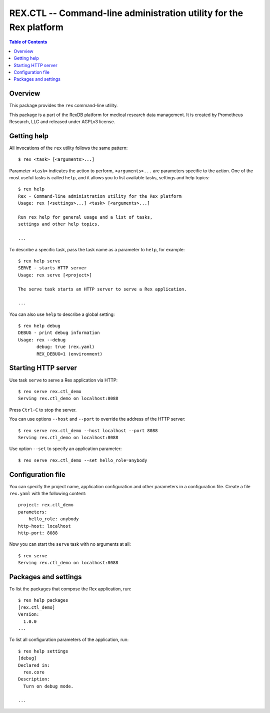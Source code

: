 ***********************************************************************
  REX.CTL -- Command-line administration utility for the Rex platform
***********************************************************************

.. contents:: Table of Contents


Overview
========

This package provides the ``rex`` command-line utility.

This package is a part of the RexDB platform for medical research data
management.  It is created by Prometheus Research, LLC and released under
AGPLv3 license.


Getting help
============

All invocations of the ``rex`` utility follows the same pattern::

    $ rex <task> [<arguments>...]

Parameter ``<task>`` indicates the action to perform, ``<arguments>...`` are
parameters specific to the action.  One of the most useful tasks is called
``help``, and it allows you to list available tasks, settings and help topics::

    $ rex help
    Rex - Command-line administration utility for the Rex platform
    Usage: rex [<settings>...] <task> [<arguments>...]

    Run rex help for general usage and a list of tasks,
    settings and other help topics.

    ...

To describe a specific task, pass the task name as a parameter to ``help``, for
example::

    $ rex help serve
    SERVE - starts HTTP server
    Usage: rex serve [<project>]

    The serve task starts an HTTP server to serve a Rex application.

    ...

You can also use ``help`` to describe a global setting::

    $ rex help debug
    DEBUG - print debug information
    Usage: rex --debug
           debug: true (rex.yaml)
           REX_DEBUG=1 (environment)


Starting HTTP server
====================

Use task ``serve`` to serve a Rex application via HTTP::

    $ rex serve rex.ctl_demo
    Serving rex.ctl_demo on localhost:8088

Press ``Ctrl-C`` to stop the server.

You can use options ``--host`` and ``--port`` to override the address
of the HTTP server::

    $ rex serve rex.ctl_demo --host localhost --port 8088
    Serving rex.ctl_demo on localhost:8088

Use option ``--set`` to specify an application parameter::

    $ rex serve rex.ctl_demo --set hello_role=anybody


Configuration file
==================

You can specify the project name, application configuration and other
parameters in a configuration file.  Create a file ``rex.yaml`` with
the following content::

    project: rex.ctl_demo
    parameters:
        hello_role: anybody
    http-host: localhost
    http-port: 8088

Now you can start the ``serve`` task with no arguments at all::

    $ rex serve
    Serving rex.ctl_demo on localhost:8088


Packages and settings
=====================

To list the packages that compose the Rex application, run::

    $ rex help packages
    [rex.ctl_demo]
    Version:
      1.0.0
    ...

To list all configuration parameters of the application, run::

    $ rex help settings
    [debug]
    Declared in:
      rex.core
    Description:
      Turn on debug mode.

    ...


